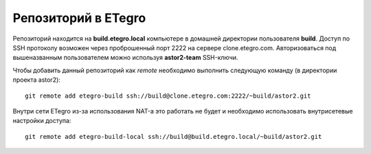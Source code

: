 .. _github-etegros:

====================
Репозиторий в ETegro
====================

Репозиторий находится на **build.etegro.local** компьютере
в домашней директории пользователя **build**. Доступ по SSH
протоколу возможен через проброшенный порт 2222 на сервере
clone.etegro.com. Авторизоваться под вышеназванным пользователем
можно используя **astor2-team** SSH-ключи.

Чтобы добавить данный репозиторий как *remote* необходимо выполнить
следующую команду (в директории проекта astor2)::

  git remote add etegro-build ssh://build@clone.etegro.com:2222/~build/astor2.git

Внутри сети ETegro из-за использования NAT-а это работать не будет и
необходимо использовать внутрисетевые настройки доступа::

  git remote add etegro-build-local ssh://build@build.etegro.local/~build/astor2.git
